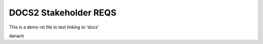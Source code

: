 DOCS2 Stakeholder REQS
======================

This is a demo rst file to test linking to 'docs'

.. tool_req:: TOOLREQ Testing from doc2
   :id: tool_req__TESTING1
   :reqtype: Functional
   :security: YES
   :safety: QM
   :status: valid

   some content here for testing things

.. tool_req:: another tool_req Testing from doc2
   :id: tool_req__TESTING20
   :reqtype: Functional
   :security: YES
   :safety: QM
   :status: valid

   No interesting content here

danach
